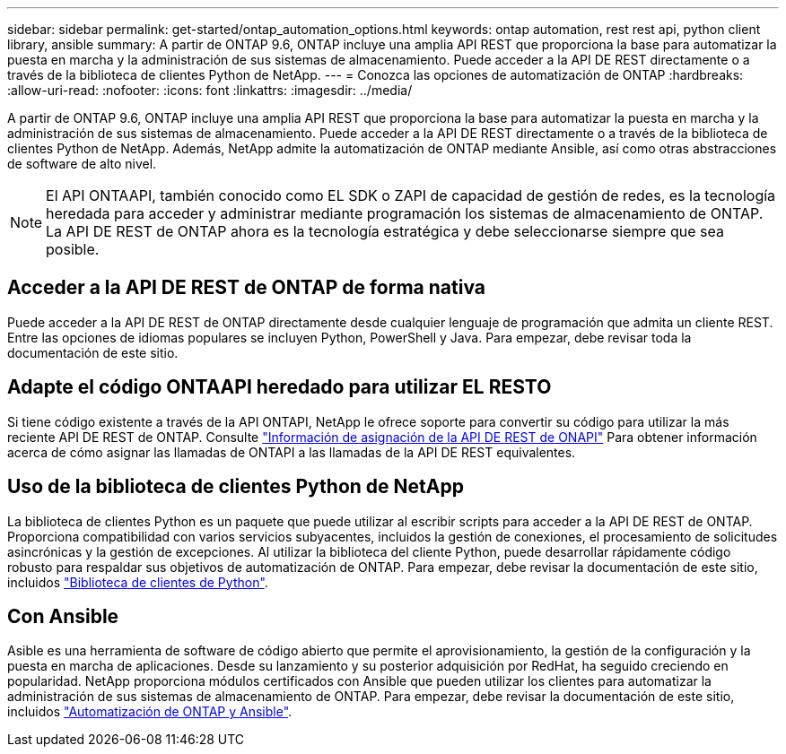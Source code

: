 ---
sidebar: sidebar 
permalink: get-started/ontap_automation_options.html 
keywords: ontap automation, rest rest api, python client library, ansible 
summary: A partir de ONTAP 9.6, ONTAP incluye una amplia API REST que proporciona la base para automatizar la puesta en marcha y la administración de sus sistemas de almacenamiento. Puede acceder a la API DE REST directamente o a través de la biblioteca de clientes Python de NetApp. 
---
= Conozca las opciones de automatización de ONTAP
:hardbreaks:
:allow-uri-read: 
:nofooter: 
:icons: font
:linkattrs: 
:imagesdir: ../media/


[role="lead"]
A partir de ONTAP 9.6, ONTAP incluye una amplia API REST que proporciona la base para automatizar la puesta en marcha y la administración de sus sistemas de almacenamiento. Puede acceder a la API DE REST directamente o a través de la biblioteca de clientes Python de NetApp. Además, NetApp admite la automatización de ONTAP mediante Ansible, así como otras abstracciones de software de alto nivel.


NOTE: El API ONTAAPI, también conocido como EL SDK o ZAPI de capacidad de gestión de redes, es la tecnología heredada para acceder y administrar mediante programación los sistemas de almacenamiento de ONTAP. La API DE REST de ONTAP ahora es la tecnología estratégica y debe seleccionarse siempre que sea posible.



== Acceder a la API DE REST de ONTAP de forma nativa

Puede acceder a la API DE REST de ONTAP directamente desde cualquier lenguaje de programación que admita un cliente REST. Entre las opciones de idiomas populares se incluyen Python, PowerShell y Java. Para empezar, debe revisar toda la documentación de este sitio.



== Adapte el código ONTAAPI heredado para utilizar EL RESTO

Si tiene código existente a través de la API ONTAPI, NetApp le ofrece soporte para convertir su código para utilizar la más reciente API DE REST de ONTAP. Consulte https://library.netapp.com/ecm/ecm_download_file/ECMLP2879870["Información de asignación de la API DE REST de ONAPI"^] Para obtener información acerca de cómo asignar las llamadas de ONTAPI a las llamadas de la API DE REST equivalentes.



== Uso de la biblioteca de clientes Python de NetApp

La biblioteca de clientes Python es un paquete que puede utilizar al escribir scripts para acceder a la API DE REST de ONTAP. Proporciona compatibilidad con varios servicios subyacentes, incluidos la gestión de conexiones, el procesamiento de solicitudes asincrónicas y la gestión de excepciones. Al utilizar la biblioteca del cliente Python, puede desarrollar rápidamente código robusto para respaldar sus objetivos de automatización de ONTAP. Para empezar, debe revisar la documentación de este sitio, incluidos link:../python/overview_pcl.html["Biblioteca de clientes de Python"].



== Con Ansible

Asible es una herramienta de software de código abierto que permite el aprovisionamiento, la gestión de la configuración y la puesta en marcha de aplicaciones. Desde su lanzamiento y su posterior adquisición por RedHat, ha seguido creciendo en popularidad. NetApp proporciona módulos certificados con Ansible que pueden utilizar los clientes para automatizar la administración de sus sistemas de almacenamiento de ONTAP. Para empezar, debe revisar la documentación de este sitio, incluidos link:../automate/ontap_ansible.html["Automatización de ONTAP y Ansible"].
